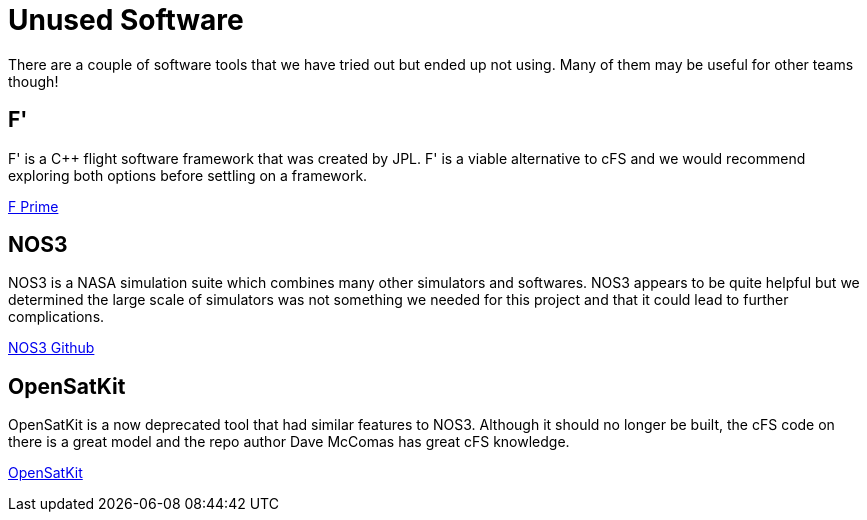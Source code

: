 = Unused Software

There are a couple of software tools that we have tried out but ended up not using. Many of them may be useful for other teams though!

== F'

F' is a C++ flight software framework that was created by JPL. F' is a viable alternative to cFS and we would recommend exploring both options before settling on a framework.

link:https://fprime.jpl.nasa.gov/overview/[F Prime]

== NOS3

NOS3 is a NASA simulation suite which combines many other simulators and softwares. NOS3 appears to be quite helpful but we determined the large scale of simulators was not something we needed for this project and that it could lead to further complications.

link:https://github.com/nasa/nos3/[NOS3 Github]

== OpenSatKit

OpenSatKit is a now deprecated tool that had similar features to NOS3. Although it should no longer be built, the cFS code on there is a great model and the repo author Dave McComas has great cFS knowledge.

link:https://github.com/OpenSatKit/OpenSatKit/[OpenSatKit]